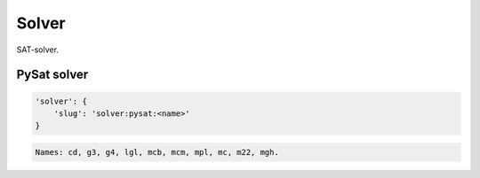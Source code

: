 Solver
=======

SAT-solver.

PySat solver
------------

.. code-block:: none

    'solver': {
        'slug': 'solver:pysat:<name>'
    }

.. code-block:: none

    Names: cd, g3, g4, lgl, mcb, mcm, mpl, mc, m22, mgh.